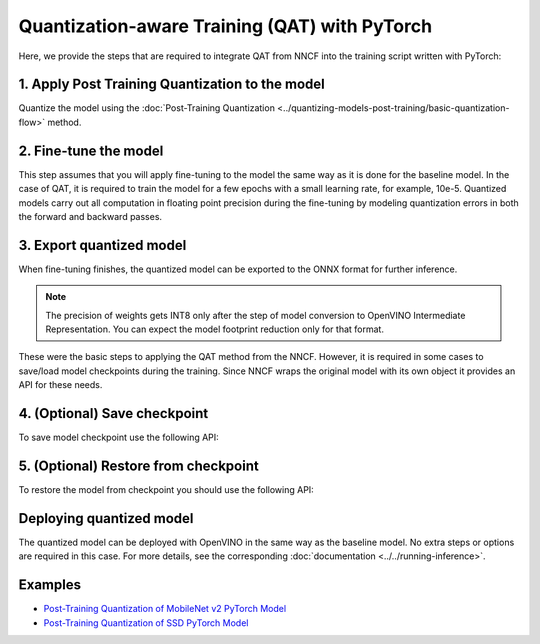Quantization-aware Training (QAT) with PyTorch
===============================================

Here, we provide the steps that are required to integrate QAT from NNCF into the training script written with
PyTorch:


1. Apply Post Training Quantization to the model
##################################################

Quantize the model using the :doc:`Post-Training Quantization <../quantizing-models-post-training/basic-quantization-flow>` method.

.. tab:: PyTorch

   .. doxygensnippet:: docs/optimization_guide/nncf/code/qat_torch.py
      :language: python
      :fragment: [quantize]


2. Fine-tune the model
########################

This step assumes that you will apply fine-tuning to the model the same way as it is done for the baseline model. In the
case of QAT, it is required to train the model for a few epochs with a small learning rate, for example, 10e-5.
Quantized models carry out all computation in floating point precision during the fine-tuning by modeling quantization errors in both the forward and backward passes.

.. tab:: PyTorch

   .. doxygensnippet:: docs/optimization_guide/nncf/code/qat_torch.py
      :language: python
      :fragment: [tune_model]



3. Export quantized model
####################################

When fine-tuning finishes, the quantized model can be exported to the ONNX format for further inference.

.. tab:: PyTorch

   .. doxygensnippet:: docs/optimization_guide/nncf/code/qat_torch.py
      :language: python
      :fragment: [export]


.. note::
   The precision of weights gets INT8 only after the step of model conversion to OpenVINO Intermediate Representation.
   You can expect the model footprint reduction only for that format.


These were the basic steps to applying the QAT method from the NNCF. However, it is required in some cases to save/load model
checkpoints during the training. Since NNCF wraps the original model with its own object it provides an API for these needs.

4. (Optional) Save checkpoint
####################################

To save model checkpoint use the following API:

.. tab:: PyTorch

   .. doxygensnippet:: docs/optimization_guide/nncf/code/qat_torch.py
      :language: python
      :fragment: [save_checkpoint]


5. (Optional) Restore from checkpoint
################################################

To restore the model from checkpoint you should use the following API:

.. tab:: PyTorch

   .. doxygensnippet:: docs/optimization_guide/nncf/code/qat_torch.py
      :language: python
      :fragment: [load_checkpoint]


Deploying quantized model
#########################

The quantized model can be deployed with OpenVINO in the same way as the baseline model. No extra steps or options are
required in this case. For more details, see the corresponding :doc:`documentation <../../running-inference>`.

Examples
####################

* `Post-Training Quantization of MobileNet v2 PyTorch Model <https://github.com/openvinotoolkit/nncf/blob/develop/examples/post_training_quantization/torch/mobilenet_v2>`__
* `Post-Training Quantization of SSD PyTorch Model <https://github.com/openvinotoolkit/nncf/blob/develop/examples/post_training_quantization/torch/ssd300_vgg16>`__
